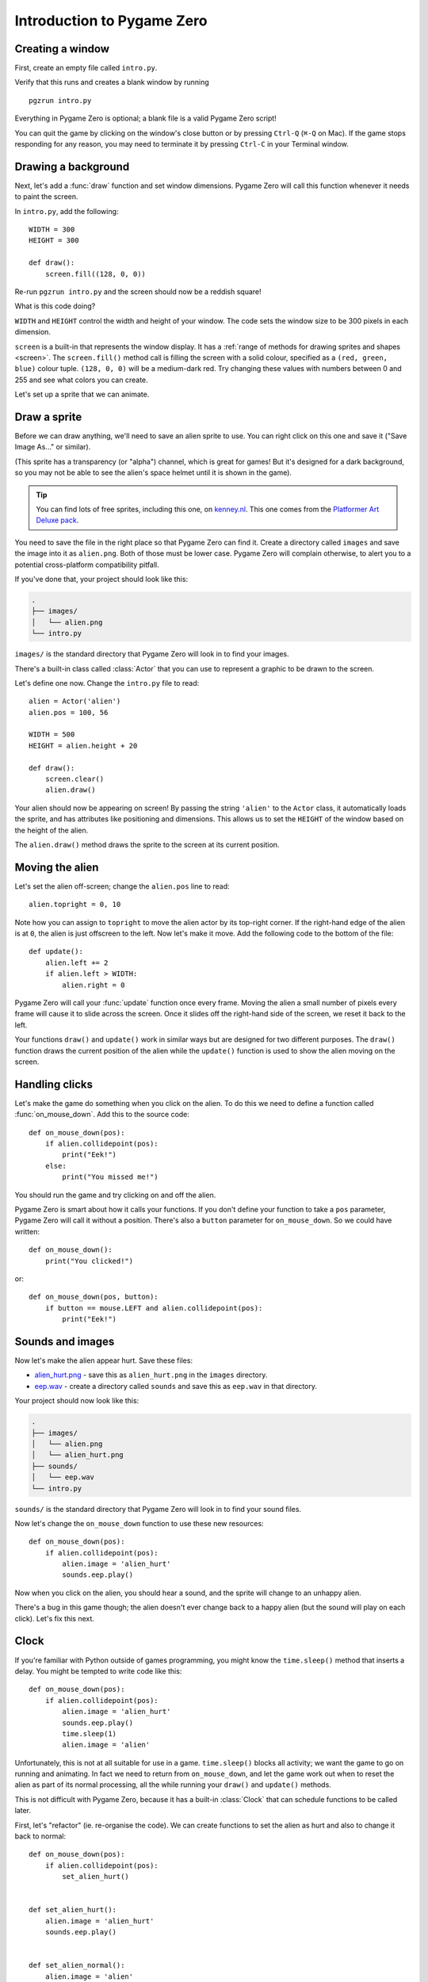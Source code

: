 Introduction to Pygame Zero
===========================

.. highlight:: python
    :linenothreshold: 5

Creating a window
-----------------

First, create an empty file called ``intro.py``.

Verify that this runs and creates a blank window by running ::

    pgzrun intro.py

Everything in Pygame Zero is optional; a blank file is a valid Pygame Zero
script!

You can quit the game by clicking on the window's close button or by pressing
``Ctrl-Q`` (``⌘-Q`` on Mac). If the game stops responding for any reason, you
may need to terminate it by pressing ``Ctrl-C`` in your Terminal window.


Drawing a background
--------------------

Next, let's add a :func:`draw` function and set window dimensions. Pygame Zero
will call this function whenever it needs to paint the screen.

In ``intro.py``, add the following::

    WIDTH = 300
    HEIGHT = 300

    def draw():
        screen.fill((128, 0, 0))

Re-run ``pgzrun intro.py`` and the screen should now be a reddish square!

What is this code doing?

``WIDTH`` and ``HEIGHT`` control the width and height of your window. The code
sets the window size to be 300 pixels in each dimension.

``screen`` is a built-in that represents the window display. It has a
:ref:`range of methods for drawing sprites and shapes <screen>`. The
``screen.fill()`` method call is filling the screen with a solid colour,
specified as a ``(red, green, blue)`` colour tuple. ``(128, 0, 0)`` will be a
medium-dark red. Try changing these values with numbers between 0 and 255
and see what colors you can create.

Let's set up a sprite that we can animate.


Draw a sprite
-------------

Before we can draw anything, we'll need to save an alien sprite to use. You can
right click on this one and save it ("Save Image As..." or similar).

.. image:: _static/alien.png

(This sprite has a transparency (or "alpha") channel, which is great for games!
But it's designed for a dark background, so you may not be able to see the
alien's space helmet until it is shown in the game).

.. tip::

    You can find lots of free sprites, including this one, on `kenney.nl
    <https://kenney.nl/assets?q=2d>`_. This one comes from the
    `Platformer Art Deluxe pack
    <https://kenney.nl/assets/platformer-art-deluxe>`_.

You need to save the file in the right place so that Pygame Zero can find it.
Create a directory called ``images`` and save the image into it as
``alien.png``. Both of those must be lower case. Pygame Zero will complain
otherwise, to alert you to a potential cross-platform compatibility pitfall.

If you've done that, your project should look like this:

.. code-block:: none

    .
    ├── images/
    │   └── alien.png
    └── intro.py

``images/`` is the standard directory that Pygame Zero will look in to find
your images.

There's a built-in class called :class:`Actor` that you can use to represent a
graphic to be drawn to the screen.

Let's define one now. Change the ``intro.py`` file to read::

    alien = Actor('alien')
    alien.pos = 100, 56

    WIDTH = 500
    HEIGHT = alien.height + 20

    def draw():
        screen.clear()
        alien.draw()

Your alien should now be appearing on screen! By passing the string ``'alien'``
to the ``Actor`` class, it automatically loads the sprite, and has attributes
like positioning and dimensions. This allows us to set the ``HEIGHT`` of
the window based on the height of the alien.

The ``alien.draw()`` method draws the sprite to the screen at its current
position.


Moving the alien
----------------

Let's set the alien off-screen; change the ``alien.pos`` line to read::

    alien.topright = 0, 10

Note how you can assign to ``topright`` to move the alien actor by its
top-right corner. If the right-hand edge of the alien is at ``0``, the
alien is just offscreen to the left.  Now let's make it move. Add the following
code to the bottom of the file::

    def update():
        alien.left += 2
        if alien.left > WIDTH:
            alien.right = 0

Pygame Zero will call your :func:`update` function once every frame. Moving the
alien a small number of pixels every frame will cause it to slide across the
screen. Once it slides off the right-hand side of the screen, we reset it back
to the left.

Your functions ``draw()`` and ``update()`` work in similar ways but are
designed for two different purposes.  The ``draw()`` function draws the current
position of the alien while the ``update()`` function is used to show the alien
moving on the screen.


Handling clicks
---------------

Let's make the game do something when you click on the alien. To do this we
need to define a function called :func:`on_mouse_down`. Add this to the source
code::

    def on_mouse_down(pos):
        if alien.collidepoint(pos):
            print("Eek!")
        else:
            print("You missed me!")

You should run the game and try clicking on and off the alien.

Pygame Zero is smart about how it calls your functions. If you don't define
your function to take a ``pos`` parameter, Pygame Zero will call it without
a position. There's also a ``button`` parameter for ``on_mouse_down``. So we
could have written::

    def on_mouse_down():
        print("You clicked!")

or::

    def on_mouse_down(pos, button):
        if button == mouse.LEFT and alien.collidepoint(pos):
            print("Eek!")



Sounds and images
-----------------

Now let's make the alien appear hurt. Save these files:

* `alien_hurt.png <_static/alien_hurt.png>`_ - save this as ``alien_hurt.png``
  in the ``images`` directory.
* `eep.wav <_static/eep.wav>`_ - create a directory called ``sounds`` and save
  this as ``eep.wav`` in that directory.

Your project should now look like this:

.. code-block:: none

    .
    ├── images/
    │   └── alien.png
    │   └── alien_hurt.png
    ├── sounds/
    │   └── eep.wav
    └── intro.py

``sounds/`` is the standard directory that Pygame Zero will look in to find
your sound files.

Now let's change the ``on_mouse_down`` function to use these new resources::

    def on_mouse_down(pos):
        if alien.collidepoint(pos):
            alien.image = 'alien_hurt'
            sounds.eep.play()

Now when you click on the alien, you should hear a sound, and the sprite will
change to an unhappy alien.

There's a bug in this game though; the alien doesn't ever change back to a
happy alien (but the sound will play on each click). Let's fix this next.


Clock
-----

If you're familiar with Python outside of games programming, you might know the
``time.sleep()`` method that inserts a delay. You might be tempted to write
code like this::

    def on_mouse_down(pos):
        if alien.collidepoint(pos):
            alien.image = 'alien_hurt'
            sounds.eep.play()
            time.sleep(1)
            alien.image = 'alien'

Unfortunately, this is not at all suitable for use in a game. ``time.sleep()``
blocks all activity; we want the game to go on running and animating. In fact
we need to return from ``on_mouse_down``, and let the game work out when to
reset the alien as part of its normal processing, all the while running your
``draw()`` and ``update()`` methods.

This is not difficult with Pygame Zero, because it has a built-in
:class:`Clock` that can schedule functions to be called later.

First, let's "refactor" (ie. re-organise the code). We can create functions to
set the alien as hurt and also to change it back to normal::

    def on_mouse_down(pos):
        if alien.collidepoint(pos):
            set_alien_hurt()


    def set_alien_hurt():
        alien.image = 'alien_hurt'
        sounds.eep.play()


    def set_alien_normal():
        alien.image = 'alien'

This is not going to do anything different yet. ``set_alien_normal()`` won't be
called. But let's change ``set_alien_hurt()`` to use the clock, so that the
``set_alien_normal()`` will be called a little while after. ::

    def set_alien_hurt():
        alien.image = 'alien_hurt'
        sounds.eep.play()
        clock.schedule_unique(set_alien_normal, 0.5)

``clock.schedule_unique()`` will cause ``set_alien_normal()`` to be called
after ``0.5`` second. ``schedule_unique()`` also prevents the same function
being scheduled more than once, such as if you click very rapidly.

Try it, and you'll see the alien revert to normal after 0.5 second. Try clicking
rapidly and verify that the alien doesn't revert until 0.5 second after the last
click.

``clock.schedule_unique()`` accepts both integers and float numbers for the time interval. in the tutorial we are using
a float number to show this but feel free to use both to see the difference and effects the different values have.


Summary
-------

We've seen how to load and draw sprites, play sounds, handle input events, and
use the built-in clock.

You might like to expand the game to keep score, or make the alien move more
erratically.

There are lots more features built in to make Pygame Zero easy to use. Check
out the :doc:`built in objects <builtins>` to learn how to use the rest of the
API.
